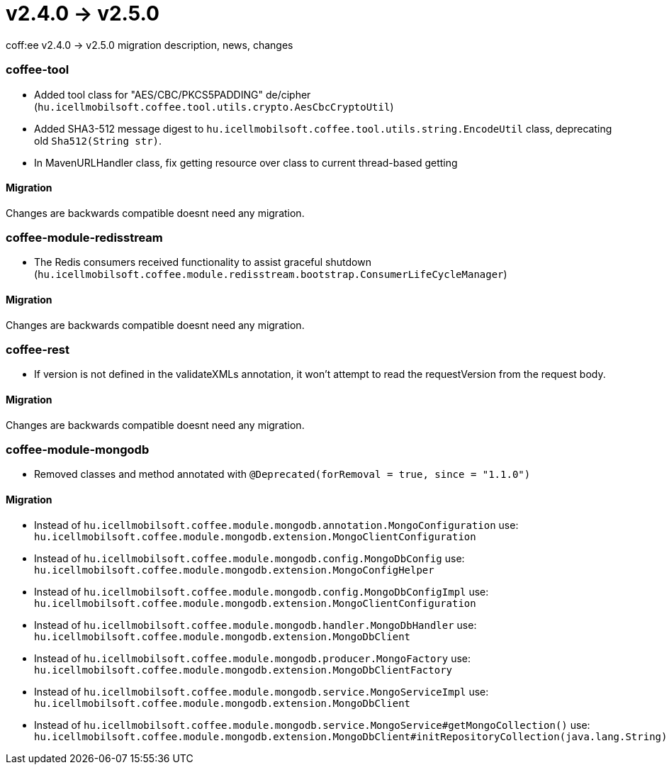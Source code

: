 = v2.4.0 → v2.5.0

coff:ee v2.4.0 -> v2.5.0 migration description, news, changes

=== coffee-tool

* Added tool class for "AES/CBC/PKCS5PADDING" de/cipher
(`hu.icellmobilsoft.coffee.tool.utils.crypto.AesCbcCryptoUtil`)
* Added SHA3-512 message digest to `hu.icellmobilsoft.coffee.tool.utils.string.EncodeUtil` class,
deprecating old `Sha512(String str)`.
* In MavenURLHandler class, fix getting resource over class to current thread-based getting

==== Migration

Changes are backwards compatible doesnt need any migration.

=== coffee-module-redisstream

* The Redis consumers received functionality to assist graceful shutdown
(`hu.icellmobilsoft.coffee.module.redisstream.bootstrap.ConsumerLifeCycleManager`)

==== Migration

Changes are backwards compatible doesnt need any migration.

=== coffee-rest

* If version is not defined in the validateXMLs annotation, it won't attempt to read the requestVersion from the request body.

==== Migration

Changes are backwards compatible doesnt need any migration.

=== coffee-module-mongodb

* Removed classes and method annotated with `@Deprecated(forRemoval = true, since = "1.1.0")`

==== Migration

* Instead of `hu.icellmobilsoft.coffee.module.mongodb.annotation.MongoConfiguration` use: `hu.icellmobilsoft.coffee.module.mongodb.extension.MongoClientConfiguration`
* Instead of `hu.icellmobilsoft.coffee.module.mongodb.config.MongoDbConfig` use: `hu.icellmobilsoft.coffee.module.mongodb.extension.MongoConfigHelper`
* Instead of `hu.icellmobilsoft.coffee.module.mongodb.config.MongoDbConfigImpl` use: `hu.icellmobilsoft.coffee.module.mongodb.extension.MongoClientConfiguration`
* Instead of `hu.icellmobilsoft.coffee.module.mongodb.handler.MongoDbHandler` use: `hu.icellmobilsoft.coffee.module.mongodb.extension.MongoDbClient`
* Instead of `hu.icellmobilsoft.coffee.module.mongodb.producer.MongoFactory` use: `hu.icellmobilsoft.coffee.module.mongodb.extension.MongoDbClientFactory`
* Instead of `hu.icellmobilsoft.coffee.module.mongodb.service.MongoServiceImpl` use: `hu.icellmobilsoft.coffee.module.mongodb.extension.MongoDbClient`
* Instead of `hu.icellmobilsoft.coffee.module.mongodb.service.MongoService#getMongoCollection()` use: `hu.icellmobilsoft.coffee.module.mongodb.extension.MongoDbClient#initRepositoryCollection(java.lang.String)`